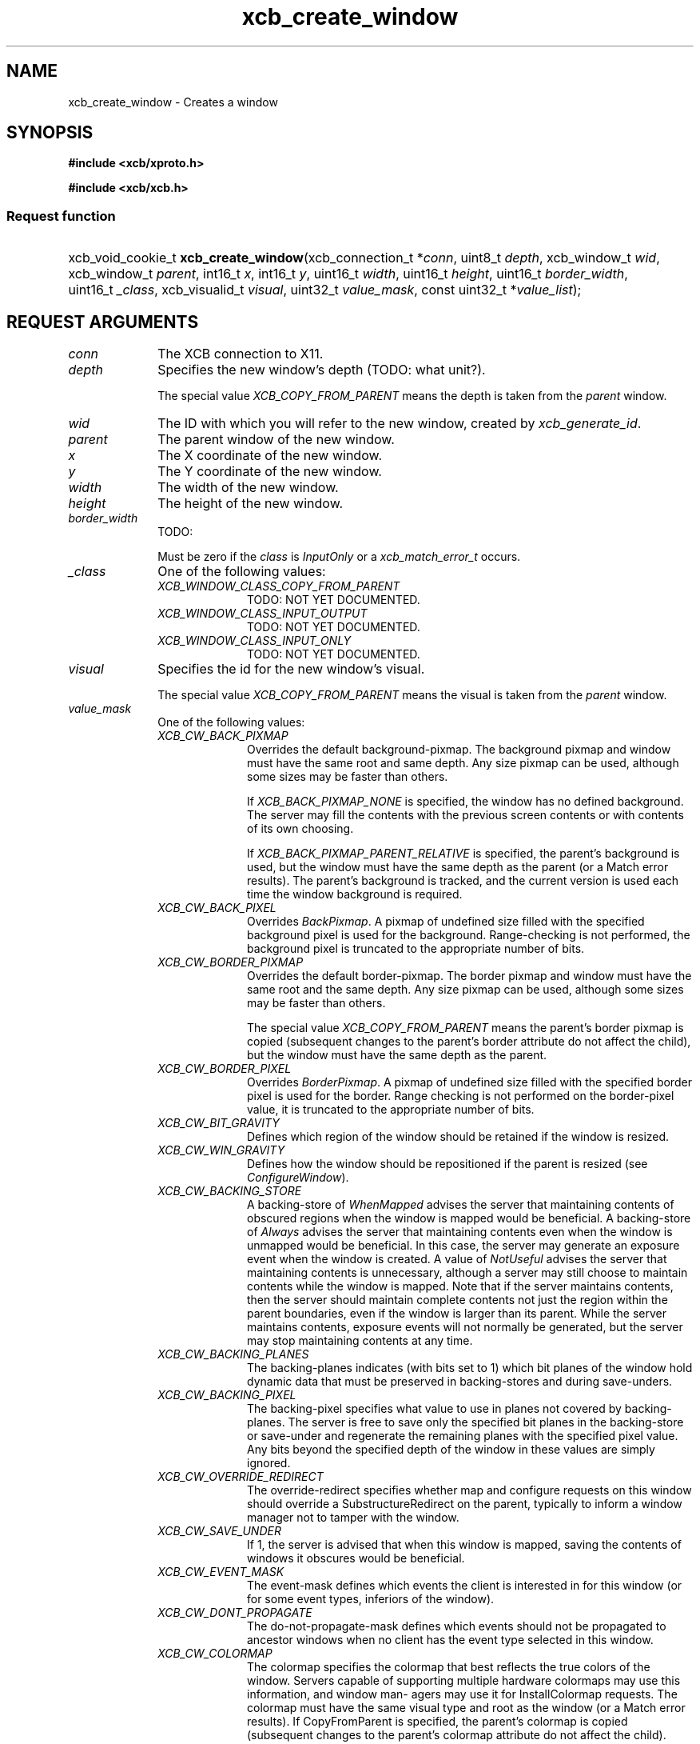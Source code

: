 .TH xcb_create_window 3  2011-12-18 "XCB" "XCB Requests"
.ad l
.SH NAME
xcb_create_window \- Creates a window
.SH SYNOPSIS
.hy 0
.B #include <xcb/xproto.h>

.B #include <xcb/xcb.h>
.SS Request function
.HP
xcb_void_cookie_t \fBxcb_create_window\fP(xcb_connection_t\ *\fIconn\fP, uint8_t\ \fIdepth\fP, xcb_window_t\ \fIwid\fP, xcb_window_t\ \fIparent\fP, int16_t\ \fIx\fP, int16_t\ \fIy\fP, uint16_t\ \fIwidth\fP, uint16_t\ \fIheight\fP, uint16_t\ \fIborder_width\fP, uint16_t\ \fI_class\fP, xcb_visualid_t\ \fIvisual\fP, uint32_t\ \fIvalue_mask\fP, const uint32_t\ *\fIvalue_list\fP);
.br
.hy 1
.SH REQUEST ARGUMENTS
.IP \fIconn\fP 1i
The XCB connection to X11.
.IP \fIdepth\fP 1i
Specifies the new window's depth (TODO: what unit?).

The special value \fIXCB_COPY_FROM_PARENT\fP means the depth is taken from the
\fIparent\fP window.
.IP \fIwid\fP 1i
The ID with which you will refer to the new window, created by
\fIxcb_generate_id\fP.
.IP \fIparent\fP 1i
The parent window of the new window.
.IP \fIx\fP 1i
The X coordinate of the new window.
.IP \fIy\fP 1i
The Y coordinate of the new window.
.IP \fIwidth\fP 1i
The width of the new window.
.IP \fIheight\fP 1i
The height of the new window.
.IP \fIborder_width\fP 1i
TODO:

Must be zero if the \fIclass\fP is \fIInputOnly\fP or a \fIxcb_match_error_t\fP occurs.
.IP \fI_class\fP 1i
One of the following values:
.RS 1i
.IP \fIXCB_WINDOW_CLASS_COPY_FROM_PARENT\fP 1i
TODO: NOT YET DOCUMENTED.
.IP \fIXCB_WINDOW_CLASS_INPUT_OUTPUT\fP 1i
TODO: NOT YET DOCUMENTED.
.IP \fIXCB_WINDOW_CLASS_INPUT_ONLY\fP 1i
TODO: NOT YET DOCUMENTED.
.RE
.RS 1i


.RE
.IP \fIvisual\fP 1i
Specifies the id for the new window's visual.

The special value \fIXCB_COPY_FROM_PARENT\fP means the visual is taken from the
\fIparent\fP window.
.IP \fIvalue_mask\fP 1i
One of the following values:
.RS 1i
.IP \fIXCB_CW_BACK_PIXMAP\fP 1i
Overrides the default background-pixmap. The background pixmap and window must
have the same root and same depth. Any size pixmap can be used, although some
sizes may be faster than others.

If \fIXCB_BACK_PIXMAP_NONE\fP is specified, the window has no defined background.
The server may fill the contents with the previous screen contents or with
contents of its own choosing.

If \fIXCB_BACK_PIXMAP_PARENT_RELATIVE\fP is specified, the parent's background is
used, but the window must have the same depth as the parent (or a Match error
results).   The parent's background is tracked, and the current version is
used each time the window background is required.
.IP \fIXCB_CW_BACK_PIXEL\fP 1i
Overrides \fIBackPixmap\fP. A pixmap of undefined size filled with the specified
background pixel is used for the background. Range-checking is not performed,
the background pixel is truncated to the appropriate number of bits.
.IP \fIXCB_CW_BORDER_PIXMAP\fP 1i
Overrides the default border-pixmap. The border pixmap and window must have the
same root and the same depth. Any size pixmap can be used, although some sizes
may be faster than others.

The special value \fIXCB_COPY_FROM_PARENT\fP means the parent's border pixmap is
copied (subsequent changes to the parent's border attribute do not affect the
child), but the window must have the same depth as the parent.
.IP \fIXCB_CW_BORDER_PIXEL\fP 1i
Overrides \fIBorderPixmap\fP. A pixmap of undefined size filled with the specified
border pixel is used for the border. Range checking is not performed on the
border-pixel value, it is truncated to the appropriate number of bits.
.IP \fIXCB_CW_BIT_GRAVITY\fP 1i
Defines which region of the window should be retained if the window is resized.
.IP \fIXCB_CW_WIN_GRAVITY\fP 1i
Defines how the window should be repositioned if the parent is resized (see
\fIConfigureWindow\fP).
.IP \fIXCB_CW_BACKING_STORE\fP 1i
A backing-store of \fIWhenMapped\fP advises the server that maintaining contents of
obscured regions when the window is mapped would be beneficial. A backing-store
of \fIAlways\fP advises the server that maintaining contents even when the window
is unmapped would be beneficial. In this case, the server may generate an
exposure event when the window is created. A value of \fINotUseful\fP advises the
server that maintaining contents is unnecessary, although a server may still
choose to maintain contents while the window is mapped. Note that if the server
maintains contents, then the server should maintain complete contents not just
the region within the parent boundaries, even if the window is larger than its
parent. While the server maintains contents, exposure events will not normally
be generated, but the server may stop maintaining contents at any time.
.IP \fIXCB_CW_BACKING_PLANES\fP 1i
The backing-planes indicates (with bits set to 1) which bit planes of the
window hold dynamic data that must be preserved in backing-stores and during
save-unders.
.IP \fIXCB_CW_BACKING_PIXEL\fP 1i
The backing-pixel specifies what value to use in planes not covered by
backing-planes. The server is free to save only the specified bit planes in the
backing-store or save-under and regenerate the remaining planes with the
specified pixel value. Any bits beyond the specified depth of the window in
these values are simply ignored.
.IP \fIXCB_CW_OVERRIDE_REDIRECT\fP 1i
The override-redirect specifies whether map and configure requests on this
window should override a SubstructureRedirect on the parent, typically to
inform a window manager not to tamper with the window.
.IP \fIXCB_CW_SAVE_UNDER\fP 1i
If 1, the server is advised that when this window is mapped, saving the
contents of windows it obscures would be beneficial.
.IP \fIXCB_CW_EVENT_MASK\fP 1i
The event-mask defines which events the client is interested in for this window
(or for some event types, inferiors of the window).
.IP \fIXCB_CW_DONT_PROPAGATE\fP 1i
The do-not-propagate-mask defines which events should not be propagated to
ancestor windows when no client has the event type selected in this window.
.IP \fIXCB_CW_COLORMAP\fP 1i
The colormap specifies the colormap that best reflects the true colors of the window. Servers
capable of supporting multiple hardware colormaps may use this information, and window man-
agers may use it for InstallColormap requests. The colormap must have the same visual type
and root as the window (or a Match error results). If CopyFromParent is specified, the parent's
colormap is copied (subsequent changes to the parent's colormap attribute do not affect the child).
However, the window must have the same visual type as the parent (or a Match error results),
and the parent must not have a colormap of None (or a Match error results). For an explanation
of None, see FreeColormap request. The colormap is copied by sharing the colormap object
between the child and the parent, not by making a complete copy of the colormap contents.
.IP \fIXCB_CW_CURSOR\fP 1i
If a cursor is specified, it will be used whenever the pointer is in the window. If None is speci-
fied, the parent's cursor will be used when the pointer is in the window, and any change in the
parent's cursor will cause an immediate change in the displayed cursor.
.RE
.RS 1i
TODO: NOT YET DOCUMENTED.
.RE
.IP \fIvalue_list\fP 1i
TODO: NOT YET DOCUMENTED.
.SH DESCRIPTION
Creates an unmapped window as child of the specified \fIparent\fP window. A
CreateNotify event will be generated. The new window is placed on top in the
stacking order with respect to siblings.

The coordinate system has the X axis horizontal and the Y axis vertical with
the origin [0, 0] at the upper-left corner. Coordinates are integral, in terms
of pixels, and coincide with pixel centers. Each window and pixmap has its own
coordinate system. For a window, the origin is inside the border at the inside,
upper-left corner.

The created window is not yet displayed (mapped), call \fIxcb_map_window\fP to
display it.

The created window will initially use the same cursor as its parent.
.SH RETURN VALUE
Returns an \fIxcb_void_cookie_t\fP. Errors (if any) have to be handled in the event loop.

If you want to handle errors directly with \fIxcb_request_check\fP instead, use \fIxcb_create_window_checked\fP. See \fBxcb-requests(3)\fP for details.
.SH ERRORS
.IP \fIxcb_pixmap_error_t\fP 1i
TODO: reasons?
.IP \fIxcb_alloc_error_t\fP 1i
The X server could not allocate the requested resources (no memory?).
.IP \fIxcb_colormap_error_t\fP 1i
TODO: reasons?
.IP \fIxcb_value_error_t\fP 1i
TODO: reasons?
.IP \fIxcb_cursor_error_t\fP 1i
TODO: reasons?
.IP \fIxcb_window_error_t\fP 1i
TODO: reasons?
.IP \fIxcb_match_error_t\fP 1i
TODO: reasons?
.SH SEE ALSO
.BR xcb-requests (3),
.BR xcb_create_notify_event_t (3),
.BR xcb_generate_id (3),
.BR xcb_map_window (3)
.SH AUTHOR
Generated from xproto.xml. Contact xcb@lists.freedesktop.org for corrections and improvements.
